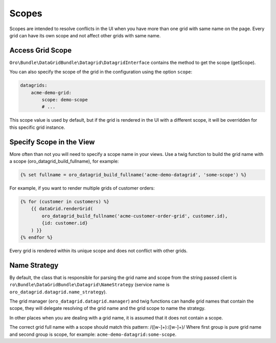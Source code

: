 .. _customizing-data-grid-in-orocommerce-backend-scopes:

Scopes
======

Scopes are intended to resolve conflicts in the UI when you have more than one grid with same name on the page.
Every grid can have its own scope and not affect other grids with same name.

Access Grid Scope
-----------------

``Oro\Bundle\DataGridBundle\Datagrid\DatagridInterface`` contains the method to get the scope (getScope).

You can also specify the scope of the grid in the configuration using the option ``scope``:

.. code-block:: yaml


    datagrids:
        acme-demo-grid:
            scope: demo-scope
            # ...

This scope value is used by default, but if the grid is rendered in the UI with a different scope, it will be overridden for this specific grid instance.


Specify Scope in the View
-------------------------

More often than not you will need to specify a scope name in your views.
Use a twig function to build the grid name with a scope (oro_datagrid_build_fullname), for example:

.. code-block:: twig


   {% set fullname = oro_datagrid_build_fullname('acme-demo-datagrid', 'some-scope') %}


For example, if you want to render multiple grids of customer orders:

.. code-block:: twig


    {% for (customer in customers) %}
        {{ dataGrid.renderGrid(
            oro_datagrid_build_fullname('acme-customer-order-grid', customer.id),
            {id: customer.id}
        ) }}
    {% endfor %}

Every grid is rendered within its unique scope and does not conflict with other grids.

Name Strategy
-------------

By default, the class that is responsible for parsing the grid name and scope from the string passed client is
``ro\Bundle\DataGridBundle\Datagrid\NameStrategy`` (service name is ``oro_datagrid.datagrid.name_strategy``).

The grid manager (``oro_datagrid.datagrid.manager``) and twig functions can handle grid names that contain the scope, they will delegate resolving of the grid name and the grid scope to name the strategy.

In other places when you are dealing with a grid name, it is assumed that it does not contain a scope.

The correct grid full name with a scope should match this pattern: /([\w\-]+\):([\w\-]+)/
Where first group is pure grid name and second group is scope, for example: ``acme-demo-datagrid:some-scope``.
